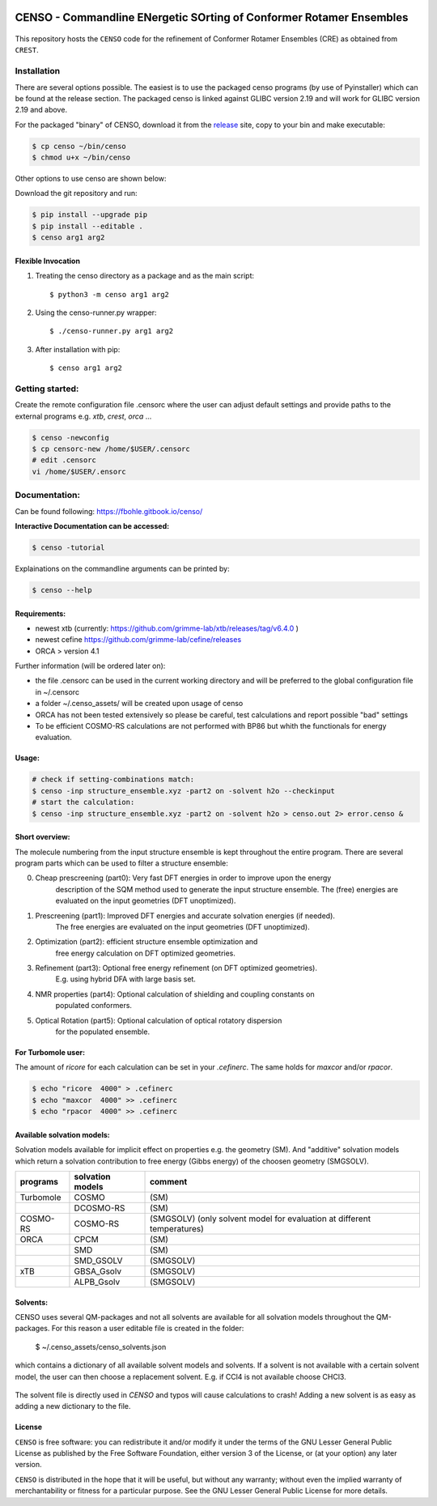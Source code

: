 |GitHub release|

.. |GitHub release| image:: https://img.shields.io/github/v/release/grimme-lab/CENSO
   :target: https://github.com/grimme-lab/CENSO/releases/latest



====================================================================
CENSO - Commandline ENergetic SOrting of Conformer Rotamer Ensembles
====================================================================

.. figure:: docs/src/censo_logo_300dpi.png
	:scale: 100%
	:align: center
	:alt: CENSO logo

This repository hosts the ``CENSO`` code for the refinement of Conformer Rotamer 
Ensembles (CRE) as obtained from ``CREST``.


Installation
============

There are several options possible. The easiest is to use the packaged censo programs
(by use of Pyinstaller) which can be found at the release section. The packaged 
censo is linked against GLIBC version 2.19 and will work for GLIBC version 2.19 and above.

For the packaged "binary" of CENSO, download it from the 
`release <https://github.com/grimme-lab/CENSO/releases/>`_ site, 
copy to your bin and make executable:

.. code::

    $ cp censo ~/bin/censo
    $ chmod u+x ~/bin/censo

Other options to use censo are shown below:

Download the git repository and run:

.. code::

    $ pip install --upgrade pip
    $ pip install --editable .
    $ censo arg1 arg2


Flexible Invocation
-------------------

1) Treating the censo directory as a package and as the main script::

    $ python3 -m censo arg1 arg2

2) Using the censo-runner.py wrapper::

    $ ./censo-runner.py arg1 arg2

3) After installation with pip::

    $ censo arg1 arg2



Getting started:
================

Create the remote configuration file .censorc where the user can adjust default
settings and provide paths to the external programs e.g. `xtb`, `crest`, `orca` ...

.. code::

    $ censo -newconfig
    $ cp censorc-new /home/$USER/.censorc
    # edit .censorc
    vi /home/$USER/.ensorc


Documentation:
==============

Can be found following: https://fbohle.gitbook.io/censo/

**Interactive Documentation can be accessed:**

.. code::

    $ censo -tutorial

Explainations on the commandline arguments can be printed by:

.. code::

    $ censo --help


Requirements:
-------------

* newest xtb (currently: https://github.com/grimme-lab/xtb/releases/tag/v6.4.0 )
* newest cefine https://github.com/grimme-lab/cefine/releases
* ORCA > version 4.1


Further information (will be ordered later on):

* the file .censorc can be used in the current working directory and will be preferred to 
  the global configuration file in ~/.censorc
* a folder ~/.censo_assets/ will be created upon usage of censo
* ORCA has not been tested extensively so please be careful, test calculations
  and report possible "bad" settings
* To be efficient COSMO-RS calculations are not performed with BP86 but whith the functionals
  for energy evaluation.


Usage:
------

.. code::

    # check if setting-combinations match:
    $ censo -inp structure_ensemble.xyz -part2 on -solvent h2o --checkinput
    # start the calculation:
    $ censo -inp structure_ensemble.xyz -part2 on -solvent h2o > censo.out 2> error.censo &


Short overview:
---------------

The molecule numbering from the input structure ensemble is kept throughout the 
entire program. There are several program parts which can be used to filter a structure 
ensemble:

0) Cheap prescreening (part0): Very fast DFT energies in order to improve upon the energy
    description of the SQM method used to generate the input structure ensemble.
    The (free) energies are evaluated on the input geometries (DFT unoptimized).

1) Prescreening (part1): Improved DFT energies and accurate solvation energies (if needed).
    The free energies are evaluated on the input geometries (DFT unoptimized).

2) Optimization (part2): efficient structure ensemble optimization and 
    free energy calculation on DFT optimized geometries.

3) Refinement (part3): Optional free energy refinement (on DFT optimized geometries).
    E.g. using hybrid DFA with large basis set.

4) NMR properties (part4): Optional calculation of shielding and coupling constants on 
    populated conformers.

5) Optical Rotation (part5): Optional calculation of optical rotatory dispersion 
    for the populated ensemble.


For Turbomole user:
-------------------

The amount of *ricore* for each calculation can be set in your `.cefinerc`. The same
holds for *maxcor* and/or *rpacor*.

.. code::

    $ echo "ricore  4000" > .cefinerc
    $ echo "maxcor  4000" >> .cefinerc
    $ echo "rpacor  4000" >> .cefinerc

Available solvation models:
---------------------------

Solvation models available for implicit effect on properties e.g. the 
geometry (SM). And "additive" solvation models which return a solvation contribution 
to free energy (Gibbs energy) of the choosen geometry (SMGSOLV).

.. csv-table:: 
    :header: "programs", "solvation models", "comment"
    
    "Turbomole","COSMO", "(SM)"
    "", "DCOSMO-RS","(SM)"
    "COSMO-RS","COSMO-RS","(SMGSOLV) (only solvent model for evaluation at different temperatures)"
    "ORCA", "CPCM", "(SM)"
    "","SMD","(SM)"
    "","SMD_GSOLV", "(SMGSOLV)"
    "xTB","GBSA_Gsolv","(SMGSOLV)"
    "","ALPB_Gsolv","(SMGSOLV)"


Solvents:
---------

CENSO uses several QM-packages and not all solvents are available for all solvation
models throughout the QM-packages.
For this reason a user editable file is created in the folder:

    $  ~/.censo_assets/censo_solvents.json

which contains a dictionary of all available solvent models and solvents.
If a solvent is not available with a certain solvent model, the user can then choose
a replacement solvent. E.g. if CCl4 is not available choose CHCl3. 

.. figure:: docs/src/solvents.png
	:scale: 25%
	:align: center
	:alt: censo_solvents.json


The solvent file is directly used in `CENSO` and typos will cause calculations to crash!
Adding a new solvent is as easy as adding a new dictionary to the file.

License
-------

``CENSO`` is free software: you can redistribute it and/or modify it under
the terms of the GNU Lesser General Public License as published by
the Free Software Foundation, either version 3 of the License, or
(at your option) any later version.

``CENSO`` is distributed in the hope that it will be useful,
but without any warranty; without even the implied warranty of
merchantability or fitness for a particular purpose. See the
GNU Lesser General Public License for more details.
